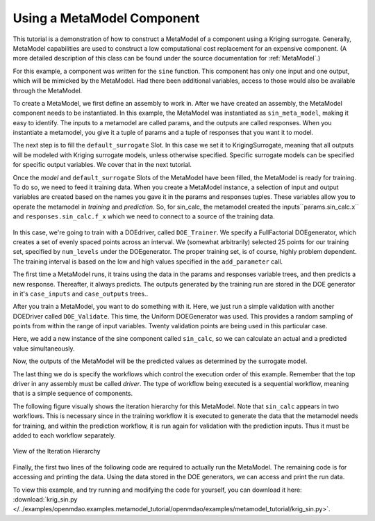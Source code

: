 .. index:: single-output metamodel

.. _`Using-a-MetaModel-Component`:

Using a MetaModel Component
===========================

This tutorial is a demonstration of how to construct a MetaModel of a component using a
Kriging surrogate. Generally, MetaModel capabilities are used to construct a
low computational cost replacement for an expensive component. (A more detailed description of
this class can be found under the source documentation for :ref:`MetaModel`.)

For this example, a component was written for the ``sine`` function. This component
has only one input and one output, which will be mimicked by the MetaModel. Had
there been additional variables, access to those would also be available
through the MetaModel.

.. testcode:: MetaModel_parts

    import sys
    from math import sin

    from openmdao.lib.casehandlers.api import DBCaseRecorder
    from openmdao.lib.components.api import MetaModel
    from openmdao.lib.doegenerators.api import FullFactorial, Uniform
    from openmdao.lib.drivers.api import DOEdriver
    from openmdao.lib.surrogatemodels.api import FloatKrigingSurrogate
    from openmdao.main.api import Assembly, Component, set_as_top
    from openmdao.main.datatypes.api import Float
    from openmdao.main.sequentialflow import SequentialWorkflow


    class Sin(Component):
        ''' Simple sine calculation. '''

        x = Float(0.0, iotype="in", units="rad")

        f_x = Float(0.0, iotype="out")

        def execute(self):
            self.f_x = .5*sin(self.x)

To create a MetaModel, we first define an assembly to work in. After we have
created an assembly, the MetaModel component needs to be instantiated. In
this example, the MetaModel was instantiated as ``sin_meta_model``, making it
easy to identify. The inputs to a metamodel are called params, and the
outputs are called responses. When you instantiate a metamodel, you give it a
tuple of params and a tuple of responses that you want it to model.

The next step is to fill the ``default_surrogate`` Slot. In this case we set
it to KrigingSurrogate, meaning that all outputs will be modeled with Kriging
surrogate models, unless otherwise specified. Specific surrogate models can
be specified for specific output variables. We cover that in the next
tutorial.

.. testcode:: MetaModel_parts

    class Simulation(Assembly):
        ''' Top level assembly for MetaModel of a sine component using a
        Kriging surrogate.'''

        def configure(self):

            # Our component to be meta-modeled
            self.add("sin_calc", Sin())

            # Create meta_model for f_x as the response
            self.add("sin_meta_model", MetaModel(params = ('x', ),
                                                 responses = ('f_x', )))

            # Use Kriging for the f_x output
            self.sin_meta_model.default_surrogate = FloatKrigingSurrogate()

Once the `model` and ``default_surrogate`` Slots of the MetaModel have been
filled, the MetaModel is ready for training. To do so, we need to feed it
training data. When you create a MetaModel instance, a selection of input and
output variables are created based on the names you gave it in the params and
responses tuples. These variables allow you to operate the metamodel in
*training* and *prediction*. So, for sin_calc, the metamodel created the
inputs``params.sin_calc.x`` and ``responses.sin_calc.f_x`` which we need to
connect to a source of the training data.

 .. testcode:: MetaModel_parts
    :hide:

    self = set_as_top(Simulation())

.. testcode:: MetaModel_parts

            # Training the MetaModel
            self.add("DOE_Trainer", DOEdriver())
            self.DOE_Trainer.DOEgenerator = FullFactorial()
            self.DOE_Trainer.DOEgenerator.num_levels = 25
            self.DOE_Trainer.add_parameter("sin_calc.x", low=0, high=20)
            self.DOE_Trainer.add_response('sin_calc.f_x')

            # Pass training data to the meta model.
            self.connect('DOE_Trainer.case_inputs.sin_calc.x', 'sin_meta_model.params.x')
            self.connect('DOE_Trainer.case_outputs.sin_calc.f_x', 'sin_meta_model.responses.f_x')

In this case, we're going to train with a DOEdriver, called ``DOE_Trainer``.
We specify a FullFactorial DOEgenerator, which creates a set of evenly spaced
points across an interval. We (somewhat arbitrarily) selected 25 points for our training
set, specified by ``num_levels`` under the DOEgenerator. The proper training set, is of course,
highly problem dependent. The training interval is based on the low and high values
specified in the ``add_parameter`` call.

The first time a MetaModel runs, it trains using the data in the params and
responses variable trees, and then predicts a new response. Thereafter, it
always predicts. The outputs generated by the training run are stored in the
DOE generator in it's ``case_inputs`` and ``case_outputs`` trees..

After you train a MetaModel, you want to do something with it. Here, we just run a simple validation
with another DOEDriver called ``DOE_Validate``. This time, the Uniform DOEGenerator was used. This
provides a random sampling of points from within the range of input variables.  Twenty
validation points are being used in this particular case.

Here, we add a new instance of the sine component called ``sin_calc``,
so we can calculate an actual and a predicted value simultaneously.

.. testcode:: MetaModel_parts

        # Cross-validate the metamodel using random data
        self.add("DOE_Validate", DOEdriver())
        self.DOE_Validate.workflow = SequentialWorkflow()
        self.DOE_Validate.DOEgenerator = Uniform()
        self.DOE_Validate.DOEgenerator.num_samples = 100
        self.DOE_Validate.add_parameter(("sin_meta_model.x", "sin_calc.x"),
                                        low=0, high=20)
        self.DOE_Validate.add_response("sin_calc.f_x")
        self.DOE_Validate.add_response("sin_meta_model.f_x")

        #Iteration Hierarchy
        self.driver.workflow.add(['DOE_Trainer', 'DOE_Validate'])
        self.DOE_Trainer.workflow.add('sin_calc')
        self.DOE_Validate.workflow.add(['sin_calc', 'sin_meta_model'])


Now, the outputs of the MetaModel will be the predicted values as determined by the surrogate
model.

The last thing we do is specify the workflows which control the
execution order of this example. Remember that the top driver in any assembly must be called
`driver`.  The type of workflow being executed is a sequential workflow,
meaning that is a simple sequence of components.

The following figure visually shows the iteration hierarchy for this
MetaModel. Note that ``sin_calc`` appears in two workflows. This is necessary
since in the training workflow it is executed to generate the data that the
metamodel needs for training, and within the prediction workflow, it is run
again for validation with the prediction inputs. Thus it must be added to
each workflow separately.

.. _`nn_metamodel iteration hierarchy`:

.. figure:: metamodel_workflow.png
   :align: center
   :alt: Figure shows workflows for each of 3 drivers; the workflows contain a total of 2 components

   View of the Iteration Hierarchy

Finally, the first two lines of the following code are required to actually
run the MetaModel. The remaining code is for accessing and printing the data.
Using the data stored in the DOE generators, we can access and print the run
data.

.. testcode:: MetaModel_parts

    if __name__ == "__main__":

        sim = Simulation()
        sim.run()

        #This is how you can access any of the data
        train_inputs = sim.DOE_Trainer.case_inputs.sin_calc.x
        train_actual = sim.DOE_Trainer.case_outputs.sin_calc.f_x
        inputs = sim.DOE_Validate.case_inputs.sin_meta_model.x
        actual = sim.DOE_Validate.case_outputs.sin_calc.f_x
        predicted = sim.DOE_Validate.case_outputs.sin_meta_model.f_x

        if '--noplot' not in sys.argv:
            import pylab as p

            p.scatter(train_inputs, train_actual, c='g', label="training data")
            p.scatter(inputs, predicted, c='b', label="predicted result")
            p.legend()
            p.show()

        for a,p in zip(actual, predicted):
            print "%1.3f, %1.3f"%(a,p)

To view this example, and try running and modifying the code for yourself, you can download it here:
:download:`krig_sin.py </../examples/openmdao.examples.metamodel_tutorial/openmdao/examples/metamodel_tutorial/krig_sin.py>`.
